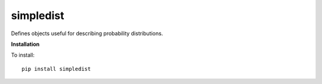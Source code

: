 simpledist
=============

Defines objects useful for describing probability distributions.

**Installation**

To install::

  pip install simpledist

